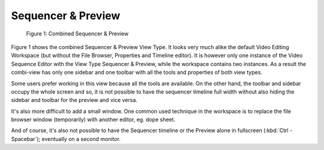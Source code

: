 Sequencer & Preview
===================

.. figure:: /images/editors_vse_combi-sequencer-preview.png
   :alt: Combined Sequencer & Preview

   Figure 1: Combined Sequencer & Preview

Figure 1 shows the combined Sequencer & Preview View Type. It looks very much alike the default Video Editing Workspace (but without the File Browser, Properties and Timeline editor). It is however only one instance of the Video Sequence Editor with the View Type Sequencer & Preview, while the workspace contains two instances. As a result the combi-view has only one sidebar and one toolbar with all the tools and properties of both view types.

Some users prefer working in this view because all the tools are available. On the other hand, the toolbar and sidebar occupy the whole screen and so, it is not possible to have the sequencer timeline full width without also hiding the sidebar and toolbar for the preview and vice versa.

It's also more difficult to add a small window. One common used technique in the workspace is to replace the file browser window (temporarily) with another editor, eg. dope sheet.

And of course, it's also not possible to have the Sequencer timeline or the Preview alone in fullscreen (:kbd:`Ctrl - Spacebar`); eventually on a second monitor.


